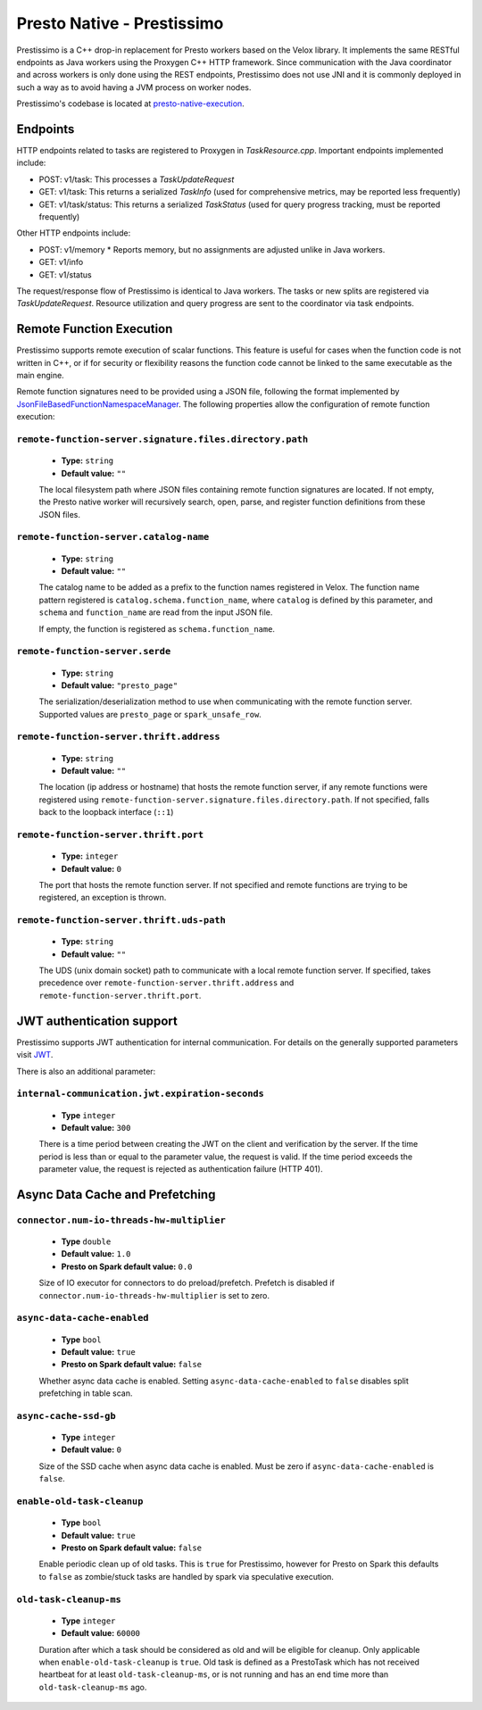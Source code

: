 ===========================
Presto Native - Prestissimo
===========================

Prestissimo is a C++ drop-in replacement for Presto workers based on the Velox
library. It implements the same RESTful endpoints as Java workers using the
Proxygen C++ HTTP framework. Since communication with the Java coordinator and
across workers is only done using the REST endpoints, Prestissimo does not use
JNI and it is commonly deployed in such a way as to avoid having a JVM process
on worker nodes.

Prestissimo's codebase is located at `presto-native-execution
<https://github.com/prestodb/presto/tree/master/presto-native-execution>`_.


Endpoints
---------

HTTP endpoints related to tasks are registered to Proxygen in
`TaskResource.cpp`. Important endpoints implemented include:

* POST: v1/task: This processes a `TaskUpdateRequest`
* GET: v1/task: This returns a serialized `TaskInfo` (used for comprehensive
  metrics, may be reported less frequently)
* GET: v1/task/status: This returns
  a serialized `TaskStatus` (used for query progress tracking, must be reported
  frequently)

Other HTTP endpoints include:

* POST: v1/memory
  * Reports memory, but no assignments are adjusted unlike in Java workers.
* GET: v1/info
* GET: v1/status

The request/response flow of Prestissimo is identical to Java workers. The
tasks or new splits are registered via `TaskUpdateRequest`. Resource
utilization and query progress are sent to the coordinator via task endpoints.


Remote Function Execution
-------------------------

Prestissimo supports remote execution of scalar functions. This feature is
useful for cases when the function code is not written in C++, or if for
security or flexibility reasons the function code cannot be linked to the same
executable as the main engine.

Remote function signatures need to be provided using a JSON file, following
the format implemented by `JsonFileBasedFunctionNamespaceManager
<https://github.com/prestodb/presto/blob/master/presto-function-namespace-managers/src/main/java/com/facebook/presto/functionNamespace/json/JsonFileBasedFunctionNamespaceManager.java>`_.
The following properties allow the configuration of remote function execution:

``remote-function-server.signature.files.directory.path``
^^^^^^^^^^^^^^^^^^^^^^^^^^^^^^^^^^^^^^^^^^^^^^^^^^^^^^^^^

    * **Type:** ``string``
    * **Default value:** ``""``

    The local filesystem path where JSON files containing remote function
    signatures are located. If not empty, the Presto native worker will
    recursively search, open, parse, and register function definitions from
    these JSON files.

``remote-function-server.catalog-name``
^^^^^^^^^^^^^^^^^^^^^^^^^^^^^^^^^^^^^^^

    * **Type:** ``string``
    * **Default value:** ``""``

    The catalog name to be added as a prefix to the function names registered
    in Velox. The function name pattern registered is
    ``catalog.schema.function_name``, where ``catalog`` is defined by this
    parameter, and ``schema`` and ``function_name`` are read from the input
    JSON file.

    If empty, the function is registered as ``schema.function_name``.

``remote-function-server.serde``
^^^^^^^^^^^^^^^^^^^^^^^^^^^^^^^^

    * **Type:** ``string``
    * **Default value:** ``"presto_page"``

    The serialization/deserialization method to use when communicating with
    the remote function server. Supported values are ``presto_page`` or
    ``spark_unsafe_row``.

``remote-function-server.thrift.address``
^^^^^^^^^^^^^^^^^^^^^^^^^^^^^^^^^^^^^^^^^

    * **Type:** ``string``
    * **Default value:** ``""``

    The location (ip address or hostname) that hosts the remote function
    server, if any remote functions were registered using
    ``remote-function-server.signature.files.directory.path``.
    If not specified, falls back to the loopback interface (``::1``)

``remote-function-server.thrift.port``
^^^^^^^^^^^^^^^^^^^^^^^^^^^^^^^^^^^^^^

    * **Type:** ``integer``
    * **Default value:** ``0``

    The port that hosts the remote function server. If not specified and remote
    functions are trying to be registered, an exception is thrown.

``remote-function-server.thrift.uds-path``
^^^^^^^^^^^^^^^^^^^^^^^^^^^^^^^^^^^^^^^^^^

    * **Type:** ``string``
    * **Default value:** ``""``

    The UDS (unix domain socket) path to communicate with a local remote
    function server. If specified, takes precedence over
    ``remote-function-server.thrift.address`` and
    ``remote-function-server.thrift.port``.

JWT authentication support
--------------------------

Prestissimo supports JWT authentication for internal communication.
For details on the generally supported parameters visit `JWT <../security/internal-communication.html#jwt>`_.

There is also an additional parameter:

``internal-communication.jwt.expiration-seconds``
^^^^^^^^^^^^^^^^^^^^^^^^^^^^^^^^^^^^^^^^^^^^^^^^^

    * **Type** ``integer``
    * **Default value:** ``300``

    There is a time period between creating the JWT on the client
    and verification by the server.
    If the time period is less than or equal to the parameter value, the request
    is valid.
    If the time period exceeds the parameter value, the request is rejected as
    authentication failure (HTTP 401).

Async Data Cache and Prefetching
--------------------------------

``connector.num-io-threads-hw-multiplier``
^^^^^^^^^^^^^^^^^^^^^^^^^^^^

    * **Type** ``double``
    * **Default value:** ``1.0``
    * **Presto on Spark default value:** ``0.0``

    Size of IO executor for connectors to do preload/prefetch.  Prefetch is
    disabled if ``connector.num-io-threads-hw-multiplier`` is set to zero.

``async-data-cache-enabled``
^^^^^^^^^^^^^^^^^^^^^^^^^^^^

    * **Type** ``bool``
    * **Default value:** ``true``
    * **Presto on Spark default value:** ``false``

    Whether async data cache is enabled.  Setting ``async-data-cache-enabled``
    to ``false`` disables split prefetching in table scan.

``async-cache-ssd-gb``
^^^^^^^^^^^^^^^^^^^^^^

    * **Type** ``integer``
    * **Default value:** ``0``

    Size of the SSD cache when async data cache is enabled.  Must be zero if
    ``async-data-cache-enabled`` is ``false``.

``enable-old-task-cleanup``
^^^^^^^^^^^^^^^^^^^^^^

    * **Type** ``bool``
    * **Default value:** ``true``
    * **Presto on Spark default value:** ``false``

    Enable periodic clean up of old tasks. This is ``true`` for Prestissimo,
    however for Presto on Spark this defaults to ``false`` as zombie/stuck tasks
    are handled by spark via speculative execution.

``old-task-cleanup-ms``
^^^^^^^^^^^^^^^^^^^^^^

    * **Type** ``integer``
    * **Default value:** ``60000``

    Duration after which a task should be considered as old and will be eligible
    for cleanup. Only applicable when ``enable-old-task-cleanup`` is ``true``.
    Old task is defined as a PrestoTask which has not received heartbeat for at least
    ``old-task-cleanup-ms``, or is not running and has an end time more than
    ``old-task-cleanup-ms`` ago.
